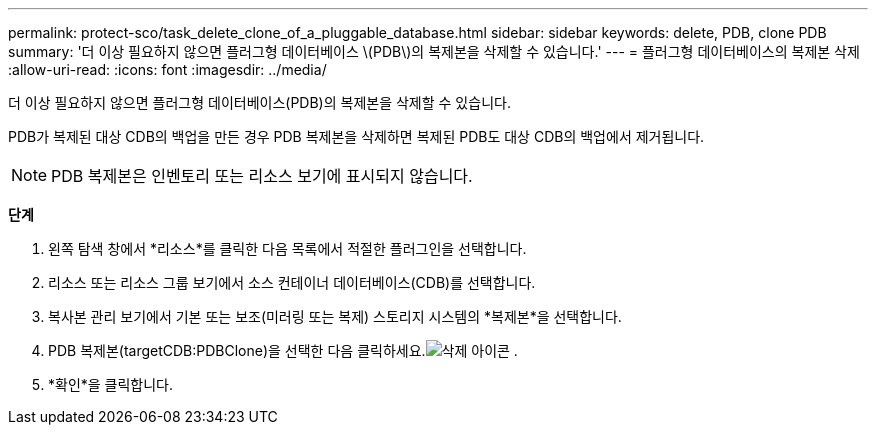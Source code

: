 ---
permalink: protect-sco/task_delete_clone_of_a_pluggable_database.html 
sidebar: sidebar 
keywords: delete, PDB, clone PDB 
summary: '더 이상 필요하지 않으면 플러그형 데이터베이스 \(PDB\)의 복제본을 삭제할 수 있습니다.' 
---
= 플러그형 데이터베이스의 복제본 삭제
:allow-uri-read: 
:icons: font
:imagesdir: ../media/


[role="lead"]
더 이상 필요하지 않으면 플러그형 데이터베이스(PDB)의 복제본을 삭제할 수 있습니다.

PDB가 복제된 대상 CDB의 백업을 만든 경우 PDB 복제본을 삭제하면 복제된 PDB도 대상 CDB의 백업에서 제거됩니다.


NOTE: PDB 복제본은 인벤토리 또는 리소스 보기에 표시되지 않습니다.

*단계*

. 왼쪽 탐색 창에서 *리소스*를 클릭한 다음 목록에서 적절한 플러그인을 선택합니다.
. 리소스 또는 리소스 그룹 보기에서 소스 컨테이너 데이터베이스(CDB)를 선택합니다.
. 복사본 관리 보기에서 기본 또는 보조(미러링 또는 복제) 스토리지 시스템의 *복제본*을 선택합니다.
. PDB 복제본(targetCDB:PDBClone)을 선택한 다음 클릭하세요.image:../media/delete_icon.gif["삭제 아이콘"] .
. *확인*을 클릭합니다.


